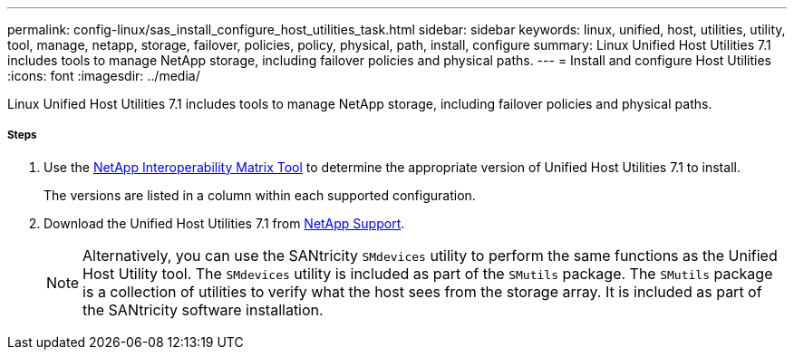 ---
permalink: config-linux/sas_install_configure_host_utilities_task.html
sidebar: sidebar
keywords: linux, unified, host, utilities, utility, tool, manage, netapp, storage, failover, policies, policy, physical, path, install, configure
summary: Linux Unified Host Utilities 7.1 includes tools to manage NetApp storage, including failover policies and physical paths.
---
= Install and configure Host Utilities
:icons: font
:imagesdir: ../media/

[.lead]
Linux Unified Host Utilities 7.1 includes tools to manage NetApp storage, including failover policies and physical paths.

===== Steps

. Use the https://mysupport.netapp.com/matrix[NetApp Interoperability Matrix Tool] to determine the appropriate version of Unified Host Utilities 7.1 to install.
+
The versions are listed in a column within each supported configuration.

. Download the Unified Host Utilities 7.1 from https://mysupport.netapp.com/site/[NetApp Support].
+
NOTE: Alternatively, you can use the SANtricity `SMdevices` utility to perform the same functions as the Unified Host Utility tool. The `SMdevices` utility is included as part of the `SMutils` package. The `SMutils` package is a collection of utilities to verify what the host sees from the storage array. It is included as part of the SANtricity software installation.
